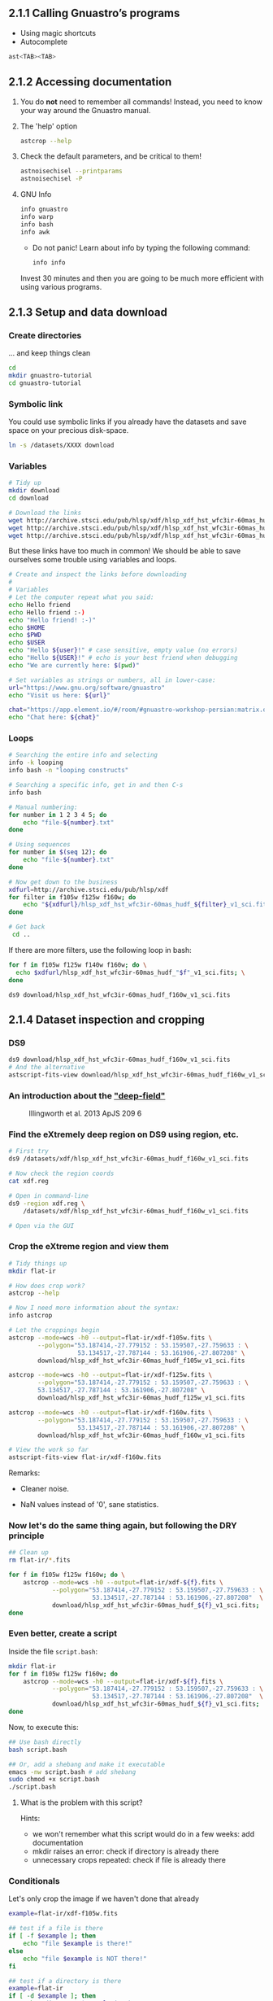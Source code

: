 ** 2.1.1 Calling Gnuastro’s programs

- Using magic shortcuts
- Autocomplete

#+BEGIN_SRC bash
  ast<TAB><TAB>
#+END_SRC

** 2.1.2 Accessing documentation

1. You do *not* need to remember all commands! Instead, you need to know
   your way around the Gnuastro manual.

2. The 'help' option

   #+BEGIN_SRC bash
     astcrop --help
   #+END_SRC

3. Check the default parameters, and be critical to them!

   #+BEGIN_SRC bash
     astnoisechisel --printparams
     astnoisechisel -P
   #+END_SRC

4. GNU Info

   #+BEGIN_SRC bash
     info gnuastro
     info warp
     info bash
     info awk
   #+END_SRC

     - Do not panic! Learn about info by typing the following command:

     #+BEGIN_SRC bash
         info info
     #+END_SRC

     Invest 30 minutes and then you are going to be much more efficient with
     using various programs.

** 2.1.3 Setup and data download

*** Create directories

... and keep things clean

#+BEGIN_SRC bash
  cd
  mkdir gnuastro-tutorial
  cd gnuastro-tutorial
#+END_SRC

*** Symbolic link

You could use symbolic links if you already have the datasets and save space on your precious disk-space.

#+BEGIN_SRC bash
  ln -s /datasets/XXXX download
#+END_SRC

*** Variables

  #+BEGIN_SRC bash
    # Tidy up
    mkdir download
    cd download

    # Download the links
    wget http://archive.stsci.edu/pub/hlsp/xdf/hlsp_xdf_hst_wfc3ir-60mas_hudf_f105w_v1_sci.fits
    wget http://archive.stsci.edu/pub/hlsp/xdf/hlsp_xdf_hst_wfc3ir-60mas_hudf_f125w_v1_sci.fits
    wget http://archive.stsci.edu/pub/hlsp/xdf/hlsp_xdf_hst_wfc3ir-60mas_hudf_f160w_v1_sci.fits

  #+END_SRC

  But these links have too much in common!
  We should be able to save ourselves some trouble using variables and loops.

  #+BEGIN_SRC bash
    # Create and inspect the links before downloading
    #
    # Variables
    # Let the computer repeat what you said:
    echo Hello friend
    echo Hello friend :-)
    echo "Hello friend! :-)"
    echo $HOME
    echo $PWD
    echo $USER
    echo "Hello ${user}!" # case sensitive, empty value (no errors)
    echo "Hello ${USER}!" # echo is your best friend when debugging
    echo "We are currently here: $(pwd)"

    # Set variables as strings or numbers, all in lower-case:
    url="https://www.gnu.org/software/gnuastro"
    echo "Visit us here: ${url}"

    chat="https://app.element.io/#/room/#gnuastro-workshop-persian:matrix.org"
    echo "Chat here: ${chat}"
  #+END_SRC

*** Loops

#+BEGIN_SRC bash
  # Searching the entire info and selecting
  info -k looping
  info bash -n "looping constructs"

  # Searching a specific info, get in and then C-s
  info bash

  # Manual numbering:
  for number in 1 2 3 4 5; do
      echo "file-${number}.txt"
  done

  # Using sequences
  for number in $(seq 12); do
      echo "file-${number}.txt"
  done

  # Now get down to the business
  xdfurl=http://archive.stsci.edu/pub/hlsp/xdf
  for filter in f105w f125w f160w; do
      echo "${xdfurl}/hlsp_xdf_hst_wfc3ir-60mas_hudf_${filter}_v1_sci.fits"
  done

  # Get back
   cd ..
#+END_SRC

If there are more filters, use the following loop in bash:

#+BEGIN_SRC bash
  for f in f105w f125w f140w f160w; do \
    echo $xdfurl/hlsp_xdf_hst_wfc3ir-60mas_hudf_"$f"_v1_sci.fits; \
  done
#+END_SRC

: ds9 download/hlsp_xdf_hst_wfc3ir-60mas_hudf_f160w_v1_sci.fits

** 2.1.4 Dataset inspection and cropping

*** DS9

  #+BEGIN_SRC bash
    ds9 download/hlsp_xdf_hst_wfc3ir-60mas_hudf_f160w_v1_sci.fits
    # And the alternative
    astscript-fits-view download/hlsp_xdf_hst_wfc3ir-60mas_hudf_f160w_v1_sci.fits
  #+END_SRC

*** An introduction about the [[https://archive.stsci.edu/prepds/xdf/#dataproducts]["deep-field"]]

  #+CAPTION: Illingworth et al. 2013 ApJS 209 6
  #+NAME: fig:xdf-buildup
  [[./images/xdf_buildup.png]]

*** Find the eXtremely deep region on DS9 using region, etc.

#+BEGIN_SRC bash
  # First try
  ds9 /datasets/xdf/hlsp_xdf_hst_wfc3ir-60mas_hudf_f160w_v1_sci.fits

  # Now check the region coords
  cat xdf.reg

  # Open in command-line
  ds9 -region xdf.reg \
      /datasets/xdf/hlsp_xdf_hst_wfc3ir-60mas_hudf_f160w_v1_sci.fits

  # Open via the GUI
#+END_SRC

*** Crop the eXtreme region and view them

#+BEGIN_SRC bash
  # Tidy things up
  mkdir flat-ir

  # How does crop work?
  astcrop --help

  # Now I need more information about the syntax:
  info astcrop

  # Let the croppings begin
  astcrop --mode=wcs -h0 --output=flat-ir/xdf-f105w.fits \
          --polygon="53.187414,-27.779152 : 53.159507,-27.759633 : \
                     53.134517,-27.787144 : 53.161906,-27.807208" \
          download/hlsp_xdf_hst_wfc3ir-60mas_hudf_f105w_v1_sci.fits

  astcrop --mode=wcs -h0 --output=flat-ir/xdf-f125w.fits \
          --polygon="53.187414,-27.779152 : 53.159507,-27.759633 : \
          53.134517,-27.787144 : 53.161906,-27.807208" \
          download/hlsp_xdf_hst_wfc3ir-60mas_hudf_f125w_v1_sci.fits

  astcrop --mode=wcs -h0 --output=flat-ir/xdf-f160w.fits \
          --polygon="53.187414,-27.779152 : 53.159507,-27.759633 : \
                     53.134517,-27.787144 : 53.161906,-27.807208" \
          download/hlsp_xdf_hst_wfc3ir-60mas_hudf_f160w_v1_sci.fits

  # View the work so far
  astscript-fits-view flat-ir/xdf-f160w.fits
#+END_SRC

Remarks:

+ Cleaner noise.

+ NaN values instead of '0', sane statistics.

*** Now let's do the same thing again, but following the DRY principle

#+BEGIN_SRC bash
  ## Clean up
  rm flat-ir/*.fits

  for f in f105w f125w f160w; do \
      astcrop --mode=wcs -h0 --output=flat-ir/xdf-${f}.fits \
              --polygon="53.187414,-27.779152 : 53.159507,-27.759633 : \
                         53.134517,-27.787144 : 53.161906,-27.807208"  \
              download/hlsp_xdf_hst_wfc3ir-60mas_hudf_${f}_v1_sci.fits;
  done
#+END_SRC

*** Even better, create a script

Inside the file =script.bash=:

#+BEGIN_SRC bash
  mkdir flat-ir
  for f in f105w f125w f160w; do
      astcrop --mode=wcs -h0 --output=flat-ir/xdf-${f}.fits \
              --polygon="53.187414,-27.779152 : 53.159507,-27.759633 : \
                         53.134517,-27.787144 : 53.161906,-27.807208"  \
              download/hlsp_xdf_hst_wfc3ir-60mas_hudf_${f}_v1_sci.fits;
  done
#+END_SRC

Now, to execute this:

#+BEGIN_SRC bash
  ## Use bash directly
  bash script.bash

  ## Or, add a shebang and make it executable
  emacs -nw script.bash # add shebang
  sudo chmod +x script.bash
  ./script.bash
#+END_SRC

**** What is the problem with this script?

Hints:

- we won't remember what this script would do in a few weeks: add documentation
- mkdir raises an error: check if directory is already there
- unnecessary crops repeated: check if file is already there

*** Conditionals

Let's only crop the image if we haven't done that already

#+BEGIN_SRC bash
  example=flat-ir/xdf-f105w.fits

  ## test if a file is there
  if [ -f $example ]; then
      echo "file $example is there!"
  else
      echo "file $example is NOT there!"
  fi

  ## test if a directory is there
  example=flat-ir
  if [ -d $example ]; then
      echo "directory $example is there"
  else
      echo "directory $example is NOT there"
  fi

  ## Check for more
  info test
#+END_SRC

** 2.1.5 Angular coverage on the sky

*** How large is this field on the sky?

#+CAPTION: Handy estimate [[https://www.fortworthastro.com/beginner1.html][Fort Worth Astronomical Society]]
#+NAME: fig:hand-degrees
[[./images/Hand-Degrees-Forth-Worth-Astronomucal-Society.gif]]

Hands are not accurate, but you can try by calibrating a bit:

#+CAPTION: Calibrate [[https://www.fortworthastro.com/beginner1.html][Fort Worth Astronomical Society]]
#+NAME: fig:hand-calibrate
[[./images/hand-calibrate.gif]]

For a reference, the moon size is 31 arcminutes (roughly half a degree).

#+CAPTION: Moon in arcminutes [[https://www.fortworthastro.com/beginner1.html][Fort Worth Astronomical Society]]
#+NAME: fig:moon-arcminutes
[[./images/arcminutes.jpg]]

Now let's measure this image's sky coverage using the Fits program:

#+BEGIN_SRC bash
  astfits flat-ir/xdf-f160w.fits --skycoverage
  astfits flat-ir/xdf-f160w.fits --skycoverage --quiet
#+END_SRC

*** To calculate the results, let's use AWK:

#+BEGIN_SRC bash
  # What's what
  astfits flat-ir/xdf-f160w.fits --skycoverage

  # Make it machine-friendly
  astfits flat-ir/xdf-f160w.fits --skycoverage --quiet

  # Now just print the second row
  astfits flat-ir/xdf-f160w.fits --skycoverage --quiet \
          | awk 'NR==2'

  # OK let's access each value
  astfits flat-ir/xdf-f160w.fits --skycoverage --quiet \
          | awk 'NR==2{print $4, $3, $2, $1}'

  # See we are able to do arithmetic
  astfits flat-ir/xdf-f160w.fits --skycoverage --quiet \
          | awk 'NR==2{print $4-$3, $2-$1}'

  # Also we can use paranthesis
  astfits flat-ir/xdf-f160w.fits --skycoverage --quiet \
          | awk 'NR==2{print ($4-$3)*60, ($2-$1)*60}'

  # Now calculate the area coverage in arcminutes
  astfits flat-ir/xdf-f160w.fits --skycoverage --quiet \
          | awk 'NR==2{print ($4-$3)*60*($2-$1)*60}'
#+END_SRC

*** What is wrong with the current approach?

Hint: open the image at the side ... the blank pixels ... rings a bell?

*** Let's fix the problem:

Each pixel covers a specific area of the sky.

#+CAPTION: Representing celestial coordinate systems [[https://www.atnf.csiro.au/people/mcalabre/WCS/Intro/WCS01.html]]
#+NAME: fig:wcs
[[./images/WCS05.gif]]

1. Let's get the number using the FITS header keywords:

   #+BEGIN_SRC bash
     ## Show all the FITS keywords of this image.
     astfits flat-ir/xdf-f160w.fits -h1

     ## The resolution (in degrees/pixel) is in the `CDELT' keywords.
     ## Only show lines that contain these characters, by feeding
     ## the output of the previous command to the `grep' program.
     astfits flat-ir/xdf-f160w.fits -h1 | grep CDELT

     ## Since the resolution of both dimensions is (approximately) equal,
     ## we will only read the value of one (CDELT1) with '--keyvalue'.
     astfits flat-ir/xdf-f160w.fits -h1 --keyvalue=CDELT1

     ## We do not need the file name in the output (add '--quiet').
     astfits flat-ir/xdf-f160w.fits -h1 --keyvalue=CDELT1 --quiet

     ## Save it as the shell variable `r'.
     r=$(astfits flat-ir/xdf-f160w.fits -h1 --keyvalue=CDELT1 --quiet)

     echo $r | awk '{print ($1*60)^2}'
   #+END_SRC

2. Now we know how much of the sky each pixel covers.
   Let's go for number of blank pixels:

   #+BEGIN_SRC bash
     ## See the general statistics of non-blank pixel values.
     aststatistics flat-ir/xdf-f160w.fits

     ## Find the option we're looking for:
     aststatistics --help | grep blank

     # OR
     info aststatistics -n single

     ## We only want the number of non-blank pixels (add '--number').
     aststatistics flat-ir/xdf-f160w.fits --number

     ## Keep the result of the command above in the shell variable `n'.
     n=$(aststatistics flat-ir/xdf-f160w.fits --number)

     ## See what is stored the shell variable `n'.
     echo $n

     ## Print the values of `n' and `r'.
     echo $n $r

     ## Use the number of pixels (first number passed to AWK) and
     ## length of each pixel's edge (second number passed to AWK)
     ## to estimate the area of the field in arc-minutes squared.
     echo $n $r | awk '{print $1 * ($2*60)^2}'
   #+END_SRC

3. What is the moon's sky coverage and how do these two compare to each other?

   #+BEGIN_SRC bash
     echo 31 4.04 | awk '{print 3.14*$1**2 / $2}'
   #+END_SRC

4. Not all FITS images have the =CDELT= keyword.
   What should we do?

   #+BEGIN_SRC bash
     ## Get help!
     astfits --help

     ## What is the keyword we're looking for?
     astfits --help | grep pixel
   #+END_SRC

   We've got it!
   Now simply use the =--pixelscale= option ;-)

   #+BEGIN_SRC bash
     astfits flat-ir/xdf-f160w.fits --pixelscale
   #+END_SRC

   Don't bother with all the previous commands.
   They are just there to give you an idea of how things are working and how you can handle calculations.
   You should use the higher-level options and commands as much as possible.
   This prevents silly mistakes, and saves your time.
   Quick and accurate results.
   Please let us know if you find any *bugs* though!

** 2.1.6 Cosmological coverage and visualizing tables

*** How large is this area at different redshifts?

#+BEGIN_SRC bash
  ## Print general cosmological properties at redshift 2 (for example).
  astcosmiccal -z2

  ## When given a "Specific calculation" option, CosmicCalculator
  ## will just print that particular calculation. To see all such
  ## calculations, add a `--help' token to the previous command
  ## (under the same title). Note that with `--help', no processing
  ## is done, so you can always simply append it to remember
  ## something without modifying the command you want to run.
  astcosmiccal -z2 --help

  ## Only print the "Tangential dist. covered by 1 arcsec at z (kpc)".
  ## in units of kpc/arc-seconds.
  astcosmiccal -z2 --arcsectandist

  ## It is easier to use the short (single character) version of
  ## this option when typing (but this is hard to read, so use
  ## the long version in scripts or notes you plan to archive).
  astcosmiccal -z2 -s

  ## Short options can be merged (they are only a single character!)
  astcosmiccal -sz2

  ## Convert this distance to kpc^2/arcmin^2 and save in `k'.
  k=$(astcosmiccal -sz2 | awk '{print ($1*60)^2}')

  ## Calculate the area of the dataset in arcmin^2.
  n=$(aststatistics flat-ir/xdf-f160w.fits --number)
  r=$(astfits flat-ir/xdf-f160w.fits -h1 --keyvalue=CDELT1 -q)
  a=$(echo $n $r | awk '{print $1 * ($2*60)^2 }')

  ## Multiply `k' and `a' and divide by 10^6 for value in Mpc^2.
  echo $k $a | awk '{print $1 * $2 / 1e6}'
#+END_SRC

At redshift 2, this field therefore covers approximately 1.07 $Mpc^2$.
If you would like to see how this tangential area changes with redshift, you can use a shell loop like below:

#+BEGIN_SRC bash
  for z in 1 2 3; do \
      k=$(astcosmiccal -sz$z); \
      echo $z $k $a | awk '{print $1, ($2*60)^2 * $3 / 1e6}'; \
  done

  ## The loop over the redshifts
  #
  ## Naive approach
  mkdir plot

  for z in $(seq 0.1 0.1 5); do \
      k=$(astcosmiccal -z$z --arcsectandist); \
      echo $z $k $a | awk '{print $1, ($2*60)^2 * $3 / 1e6}'; \
  done >> plot/z-vs-tandist-echo.dat

  ## Using the Table program and LaTeX
  for z in $(seq 0.1 0.1 5); do                                  \
    k=$(astcosmiccal -z$z --arcsectandist);                      \
    echo $z $k $a | awk '{print $1, ($2*60)^2 * $3 / 1e6}';   \
  done | asttable --output=plot/z-vs-tandist.dat

  ## Create the plot using pgfplots
  cd plot

  # create the source tex file using 'heredocs'
  cat <<EOF > plot/z-vs-tandist.tex
  \documentclass{article}
  \usepackage{pgfplots}
  \pgfplotsset{compat=1.5}

  \begin{document}
  \begin{tikzpicture}
    \begin{axis}[
        title=redshift vs tangential distance,
        xlabel={redshift \$(z)\$},
        ylabel={tangential distance \$(Mpc^2)\$},
      ]
      \addplot [blue] table{z-vs-tandist.dat};
    \end{axis}
  \end{tikzpicture}
  \end{document}
  EOF

  pdflatex z-vs-tandist.tex
  okular z-vs-tandist.pdf
#+END_SRC

#+CAPTION: redshift vs tangential distance
#+NAME: fig:z-vs-tangential
[[./images/z-vs-tangential.jpeg]]

Why does this happen?
[[https://en.wikipedia.org/wiki/Angular_diameter_distance#Angular_diameter_turnover_point][Hint]]: finite speed of light and the expansion of the universe.

#+BEGIN_SRC bash
  ## Using TOPCAT
  for z in $(seq 0.1 0.1 5); do                                  \
    k=$(astcosmiccal -z$z --arcsectandist);                      \
    echo $z $k $a | awk '{print $1, ($2*60)^2 * $3 / 1e6}';   \
  done | asttable --output=z-vs-tandist.fits

  ## The 'astscript-fits-view' opens the plot automatically in TOPCAT
  astscript-fits-view z-vs-tandist.fits
#+END_SRC

** 2.1.7 Building custom programs with the library

Please refer to the manual.

** 2.1.8 Option management and configuration files

Please refer to the manual.

** 2.1.9 Warping to a new pixel grid

One of the most important points while using several images for data processing is that those images must have the same pixel grid.
The process of changing the pixel grid is named *warp*.

*** Warp linear operations:

#+BEGIN_SRC bash
  astwarp flat-ir/xdf-f160w.fits --rotate=20
  astwarp flat-ir/xdf-f160w.fits --scale=0.25
  astwarp flat-ir/xdf-f160w.fits --translate=2.8
  astwarp flat-ir/xdf-f160w.fits --shear=0.2
  astwarp flat-ir/xdf-f160w.fits --project=0.001,0.0005
#+END_SRC

*** Warp nice regridding

**** Getting the data ready

#+BEGIN_SRC bash
  ## Getting the data ready
  if ! [ -d inputs ]; then mkdir inputs; fi

  sdssurl=https://dr12.sdss.org/sas/dr12/boss/photoObj/frames
  for f in g r i; do
      if ! [ -f inputs/$f-sdss.fits ]; then
          wget $sdssurl/301/3716/6/frame-$f-003716-6-0117.fits.bz2 -O$f.fits.bz2
          bunzip2 $f.fits.bz2
          astarithmetic $f.fits -h0 -oinputs/$f-sdss.fits
          rm $f.fits.bz2
      fi
  done

  jplusurl=http://archive.cefca.es/catalogues/vo/siap/jplus-dr2/get_fits?id=67510
  if ! [ -f inputs/r-jplus.fits ]; then
      wget $jplusurl -O r-jplus.fits.fz
      astarithmetic r-jplus.fits.fz -o inputs/r-jplus.fits
      rm r-jplus.fits.fz
  fi
#+END_SRC

**** Execute the warp

#+BEGIN_SRC bash
  ds9 inputs/*.bz2

  # Make a color image to show that the images aren't aligned properly!
  astconvertt inputs/i-sdss.fits inputs/r-sdss.fits inputs/g-sdss.fits \
              --fluxhigh=0.7 -g1 -om51-raw.pdf

  # Align the r-band image to the celestial coordinates.
  astwarp inputs/r-sdss.fits --output=r.fits

  # Open the input and output
  astscript-fits-view inputs/r-sdss.fits r.fits

  # Align the other two images to the same grid as the aligned r-band
  # image:
  astwarp inputs/g-sdss.fits --gridfile=r.fits --output=g.fits
  astwarp inputs/i-sdss.fits --gridfile=r.fits --output=i.fits

  # Build a color PDF to show how they correctly align.
  astconvertt i.fits r.fits g.fits --fluxhigh=0.1 -g1 -om51-warped.pdf
#+END_SRC


** 2.1.22 Writing scripts to automate the steps

Already covered in part, check the manual.

** 2.1.23 Citing and acknowledging Gnuastro

: astmkcatalog --cite
: astnoisechisel --cite
